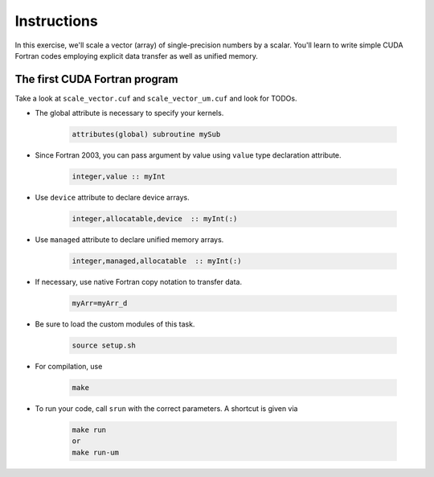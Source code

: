 Instructions
============

In this exercise, we'll scale a vector (array) of single-precision numbers by a scalar. You'll learn 
to write simple CUDA Fortran codes employing explicit data transfer as well as unified memory.

The first CUDA Fortran program
------------------------------

Take a look at ``scale_vector.cuf`` and ``scale_vector_um.cuf`` and look for TODOs.

* The global attribute is necessary to specify your kernels.  

    .. code-block:: Fortran

		attributes(global) subroutine mySub

* Since Fortran 2003, you can pass argument by value using ``value``  type declaration attribute.  

    .. code-block:: Fortran

 		integer,value :: myInt

* Use ``device`` attribute to declare device arrays.  

    .. code-block:: Fortran

    	integer,allocatable,device  :: myInt(:)

* Use ``managed`` attribute to declare  unified memory arrays.  

    .. code-block:: Fortran

    	integer,managed,allocatable  :: myInt(:)

* If necessary, use native Fortran copy notation to transfer data.  

    .. code-block:: Fortran

    	myArr=myArr_d

* Be sure to load the custom modules of this task.

    .. code-block:: bash

        source setup.sh


* For compilation, use  

    .. code-block:: bash

		make

* To run your code, call ``srun`` with the correct parameters. A shortcut is given via  

    .. code-block:: bash

		make run
		or
		make run-um




